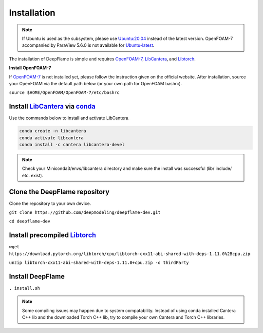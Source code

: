 Installation
=================

.. Note:: If Ubuntu is used as the subsystem, please use `Ubuntu:20.04 <https://releases.ubuntu.com/focal/>`_ instead of the latest version. OpenFOAM-7 accompanied by ParaView 5.6.0 is not available for `Ubuntu-latest <https://releases.ubuntu.com/jammy/>`_.  

The installation of DeepFlame is simple and requires `OpenFOAM-7 <https://openfoam.org/version/7/>`_, `LibCantera <https://anaconda.org/conda-forge/libcantera-devel>`_, and `Libtorch <https://pytorch.org/>`_.


**Install OpenFOAM-7**

If `OpenFOAM-7 <https://openfoam.org/version/7/>`_ is not installed yet, please follow the instruction given on the official website. After installation, source your OpenFOAM via the default path below (or your own path for OpenFOAM bashrc).

``source $HOME/OpenFOAM/OpenFOAM-7/etc/bashrc``

Install `LibCantera <https://anaconda.org/conda-forge/libcantera-devel>`_ via `conda <https://docs.conda.io/en/latest/miniconda.html#linux-installers>`_
---------------------------------------------------------------------------------------------------------------------------------------------------------------
Use the commands below to install and activate LibCantera.

.. code-block:: bash
    
    conda create -n libcantera
    conda activate libcantera
    conda install -c cantera libcantera-devel

.. Note:: Check your Miniconda3/envs/libcantera directory and make sure the install was successful (lib/ include/ etc. exist).

Clone the DeepFlame repository
-------------------------------------
Clone the repository to your own device.

``git clone https://github.com/deepmodeling/deepflame-dev.git``

``cd deepflame-dev``


Install precompiled `Libtorch <https://pytorch.org/>`_
-----------------------------------------------------------------

``wget https://download.pytorch.org/libtorch/cpu/libtorch-cxx11-abi-shared-with-deps-1.11.0%2Bcpu.zip``

``unzip libtorch-cxx11-abi-shared-with-deps-1.11.0+cpu.zip -d thirdParty``


Install DeepFlame
----------------------

``. install.sh``

.. Note:: Some compiling issues may happen due to system compatability. Instead of using conda installed Cantera C++ lib and the downloaded Torch C++ lib, try to compile your own Cantera and Torch C++ libraries.
